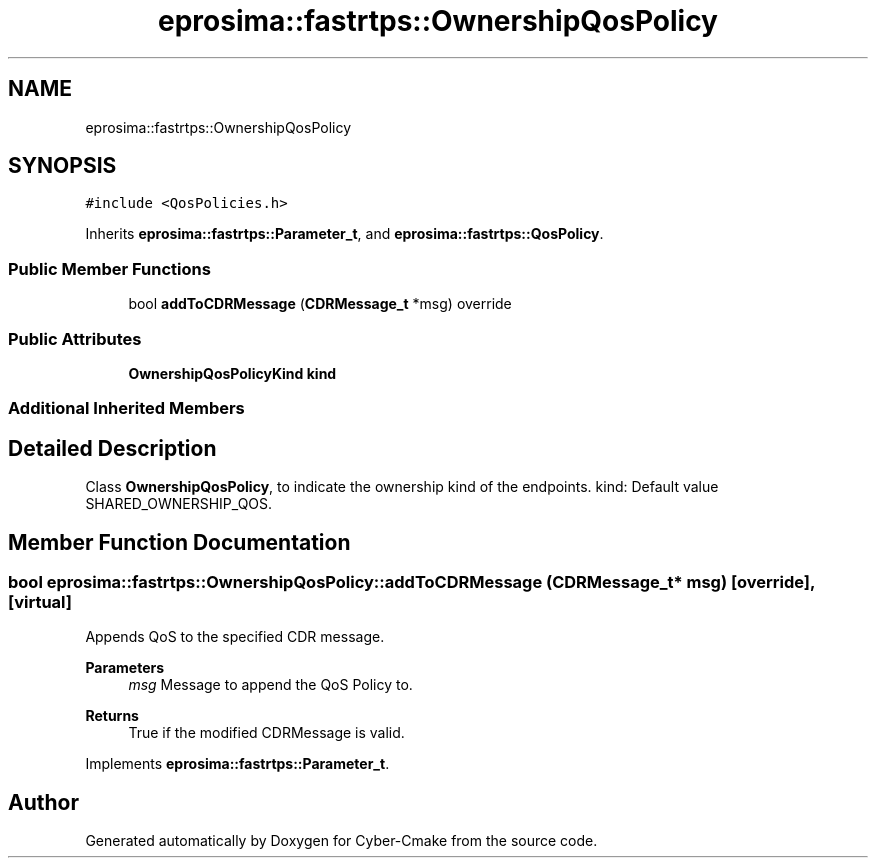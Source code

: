 .TH "eprosima::fastrtps::OwnershipQosPolicy" 3 "Sun Sep 3 2023" "Version 8.0" "Cyber-Cmake" \" -*- nroff -*-
.ad l
.nh
.SH NAME
eprosima::fastrtps::OwnershipQosPolicy
.SH SYNOPSIS
.br
.PP
.PP
\fC#include <QosPolicies\&.h>\fP
.PP
Inherits \fBeprosima::fastrtps::Parameter_t\fP, and \fBeprosima::fastrtps::QosPolicy\fP\&.
.SS "Public Member Functions"

.in +1c
.ti -1c
.RI "bool \fBaddToCDRMessage\fP (\fBCDRMessage_t\fP *msg) override"
.br
.in -1c
.SS "Public Attributes"

.in +1c
.ti -1c
.RI "\fBOwnershipQosPolicyKind\fP \fBkind\fP"
.br
.in -1c
.SS "Additional Inherited Members"
.SH "Detailed Description"
.PP 
Class \fBOwnershipQosPolicy\fP, to indicate the ownership kind of the endpoints\&. kind: Default value SHARED_OWNERSHIP_QOS\&. 
.SH "Member Function Documentation"
.PP 
.SS "bool eprosima::fastrtps::OwnershipQosPolicy::addToCDRMessage (\fBCDRMessage_t\fP * msg)\fC [override]\fP, \fC [virtual]\fP"
Appends QoS to the specified CDR message\&. 
.PP
\fBParameters\fP
.RS 4
\fImsg\fP Message to append the QoS Policy to\&. 
.RE
.PP
\fBReturns\fP
.RS 4
True if the modified CDRMessage is valid\&. 
.RE
.PP

.PP
Implements \fBeprosima::fastrtps::Parameter_t\fP\&.

.SH "Author"
.PP 
Generated automatically by Doxygen for Cyber-Cmake from the source code\&.
